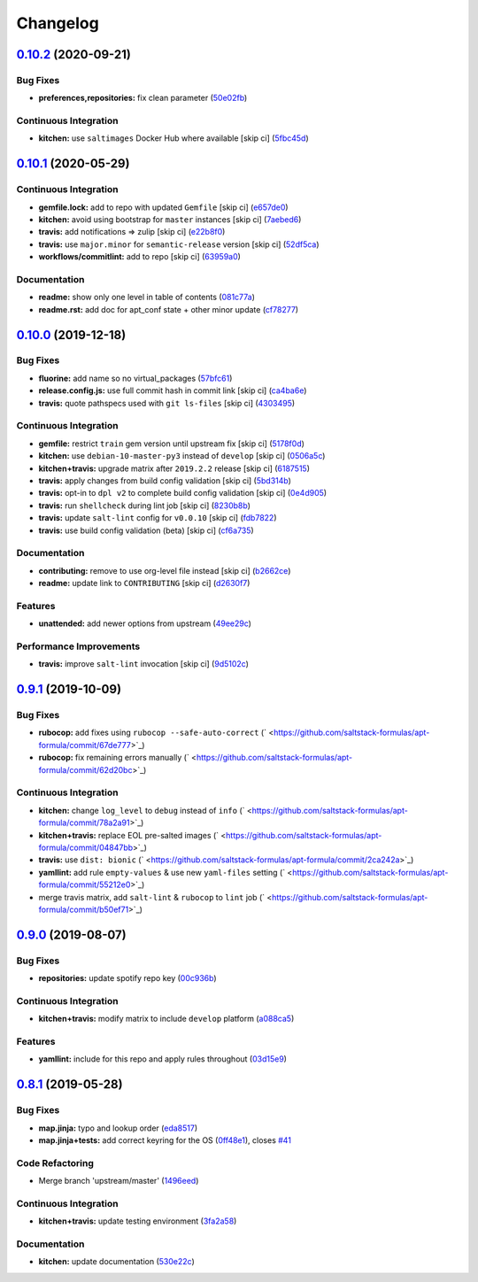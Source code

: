 
Changelog
=========

`0.10.2 <https://github.com/saltstack-formulas/apt-formula/compare/v0.10.1...v0.10.2>`_ (2020-09-21)
--------------------------------------------------------------------------------------------------------

Bug Fixes
^^^^^^^^^


* **preferences,repositories:** fix clean parameter (\ `50e02fb <https://github.com/saltstack-formulas/apt-formula/commit/50e02fba148d1e040832cefb2d716191046fafb0>`_\ )

Continuous Integration
^^^^^^^^^^^^^^^^^^^^^^


* **kitchen:** use ``saltimages`` Docker Hub where available [skip ci] (\ `5fbc45d <https://github.com/saltstack-formulas/apt-formula/commit/5fbc45d052ef2d8fd4682e6a07fd4d4189043324>`_\ )

`0.10.1 <https://github.com/saltstack-formulas/apt-formula/compare/v0.10.0...v0.10.1>`_ (2020-05-29)
--------------------------------------------------------------------------------------------------------

Continuous Integration
^^^^^^^^^^^^^^^^^^^^^^


* **gemfile.lock:** add to repo with updated ``Gemfile`` [skip ci] (\ `e657de0 <https://github.com/saltstack-formulas/apt-formula/commit/e657de0fbc41e9078ce5c4b881096736a3b45e91>`_\ )
* **kitchen:** avoid using bootstrap for ``master`` instances [skip ci] (\ `7aebed6 <https://github.com/saltstack-formulas/apt-formula/commit/7aebed62a71520ccee6a2fb96601899787674a09>`_\ )
* **travis:** add notifications => zulip [skip ci] (\ `e22b8f0 <https://github.com/saltstack-formulas/apt-formula/commit/e22b8f062ee2f9d7078a5f22bf9c787c6f11dc22>`_\ )
* **travis:** use ``major.minor`` for ``semantic-release`` version [skip ci] (\ `52df5ca <https://github.com/saltstack-formulas/apt-formula/commit/52df5ca1f0a0c70f587d59a99bb351e70bc73750>`_\ )
* **workflows/commitlint:** add to repo [skip ci] (\ `63959a0 <https://github.com/saltstack-formulas/apt-formula/commit/63959a055314cec3f6e688c64512ede6daa3f9fa>`_\ )

Documentation
^^^^^^^^^^^^^


* **readme:** show only one level in table of contents (\ `081c77a <https://github.com/saltstack-formulas/apt-formula/commit/081c77ad01a4eb8458426a66f2195cb08b892e31>`_\ )
* **readme.rst:** add doc for apt_conf state + other minor update (\ `cf78277 <https://github.com/saltstack-formulas/apt-formula/commit/cf78277ce51f4280a52583687a886c1965e90a40>`_\ )

`0.10.0 <https://github.com/saltstack-formulas/apt-formula/compare/v0.9.1...v0.10.0>`_ (2019-12-18)
-------------------------------------------------------------------------------------------------------

Bug Fixes
^^^^^^^^^


* **fluorine:** add name so no virtual_packages (\ `57bfc61 <https://github.com/saltstack-formulas/apt-formula/commit/57bfc61b2c8b79e09d51da58d11d3eaf34a50085>`_\ )
* **release.config.js:** use full commit hash in commit link [skip ci] (\ `ca4ba6e <https://github.com/saltstack-formulas/apt-formula/commit/ca4ba6e370a0885689931d6919b89cf5d77517ce>`_\ )
* **travis:** quote pathspecs used with ``git ls-files`` [skip ci] (\ `4303495 <https://github.com/saltstack-formulas/apt-formula/commit/4303495139f4577d7d0bedd934811aaa2b8aa2f6>`_\ )

Continuous Integration
^^^^^^^^^^^^^^^^^^^^^^


* **gemfile:** restrict ``train`` gem version until upstream fix [skip ci] (\ `5178f0d <https://github.com/saltstack-formulas/apt-formula/commit/5178f0d13facfa4aa27b73f2f76648dbeb486207>`_\ )
* **kitchen:** use ``debian-10-master-py3`` instead of ``develop`` [skip ci] (\ `0506a5c <https://github.com/saltstack-formulas/apt-formula/commit/0506a5c5db540d669cd0a61c16016f5cf3040037>`_\ )
* **kitchen+travis:** upgrade matrix after ``2019.2.2`` release [skip ci] (\ `6187515 <https://github.com/saltstack-formulas/apt-formula/commit/6187515e4395349448c6d0b4519c9037197a1a88>`_\ )
* **travis:** apply changes from build config validation [skip ci] (\ `5bd314b <https://github.com/saltstack-formulas/apt-formula/commit/5bd314b90d8f90ddc2d702fdf256f90eeca1e358>`_\ )
* **travis:** opt-in to ``dpl v2`` to complete build config validation [skip ci] (\ `0e4d905 <https://github.com/saltstack-formulas/apt-formula/commit/0e4d9056b124a155ceacbcf92449b50c909fff2f>`_\ )
* **travis:** run ``shellcheck`` during lint job [skip ci] (\ `8230b8b <https://github.com/saltstack-formulas/apt-formula/commit/8230b8b2f26703011f1e3654da19f7c6dafbb6cc>`_\ )
* **travis:** update ``salt-lint`` config for ``v0.0.10`` [skip ci] (\ `fdb7822 <https://github.com/saltstack-formulas/apt-formula/commit/fdb7822dc834da315222bdd092f486a30f0936d0>`_\ )
* **travis:** use build config validation (beta) [skip ci] (\ `cf6a735 <https://github.com/saltstack-formulas/apt-formula/commit/cf6a735ebb500657bb534badb2287a55f2e1c683>`_\ )

Documentation
^^^^^^^^^^^^^


* **contributing:** remove to use org-level file instead [skip ci] (\ `b2662ce <https://github.com/saltstack-formulas/apt-formula/commit/b2662ce3723cccd045ec96342e5ba3e364813398>`_\ )
* **readme:** update link to ``CONTRIBUTING`` [skip ci] (\ `d2630f7 <https://github.com/saltstack-formulas/apt-formula/commit/d2630f7cf15a30528e7d06e0efcb4d237bb35ea2>`_\ )

Features
^^^^^^^^


* **unattended:** add newer options from upstream (\ `49ee29c <https://github.com/saltstack-formulas/apt-formula/commit/49ee29ce9ee371992225f5393f0f89811afdaeab>`_\ )

Performance Improvements
^^^^^^^^^^^^^^^^^^^^^^^^


* **travis:** improve ``salt-lint`` invocation [skip ci] (\ `9d5102c <https://github.com/saltstack-formulas/apt-formula/commit/9d5102cb96be9ee2faa371940b6321663e97ce5f>`_\ )

`0.9.1 <https://github.com/saltstack-formulas/apt-formula/compare/v0.9.0...v0.9.1>`_ (2019-10-09)
-----------------------------------------------------------------------------------------------------

Bug Fixes
^^^^^^^^^


* **rubocop:** add fixes using ``rubocop --safe-auto-correct`` (\ ` <https://github.com/saltstack-formulas/apt-formula/commit/67de777>`_\ )
* **rubocop:** fix remaining errors manually (\ ` <https://github.com/saltstack-formulas/apt-formula/commit/62d20bc>`_\ )

Continuous Integration
^^^^^^^^^^^^^^^^^^^^^^


* **kitchen:** change ``log_level`` to ``debug`` instead of ``info`` (\ ` <https://github.com/saltstack-formulas/apt-formula/commit/78a2a91>`_\ )
* **kitchen+travis:** replace EOL pre-salted images (\ ` <https://github.com/saltstack-formulas/apt-formula/commit/04847bb>`_\ )
* **travis:** use ``dist: bionic`` (\ ` <https://github.com/saltstack-formulas/apt-formula/commit/2ca242a>`_\ )
* **yamllint:** add rule ``empty-values`` & use new ``yaml-files`` setting (\ ` <https://github.com/saltstack-formulas/apt-formula/commit/55212e0>`_\ )
* merge travis matrix, add ``salt-lint`` & ``rubocop`` to ``lint`` job (\ ` <https://github.com/saltstack-formulas/apt-formula/commit/b50ef71>`_\ )

`0.9.0 <https://github.com/saltstack-formulas/apt-formula/compare/v0.8.1...v0.9.0>`_ (2019-08-07)
-----------------------------------------------------------------------------------------------------

Bug Fixes
^^^^^^^^^


* **repositories:** update spotify repo key (\ `00c936b <https://github.com/saltstack-formulas/apt-formula/commit/00c936b>`_\ )

Continuous Integration
^^^^^^^^^^^^^^^^^^^^^^


* **kitchen+travis:** modify matrix to include ``develop`` platform (\ `a088ca5 <https://github.com/saltstack-formulas/apt-formula/commit/a088ca5>`_\ )

Features
^^^^^^^^


* **yamllint:** include for this repo and apply rules throughout (\ `03d15e9 <https://github.com/saltstack-formulas/apt-formula/commit/03d15e9>`_\ )

`0.8.1 <https://github.com/saltstack-formulas/apt-formula/compare/v0.8.0...v0.8.1>`_ (2019-05-28)
-----------------------------------------------------------------------------------------------------

Bug Fixes
^^^^^^^^^


* **map.jinja:** typo and lookup order (\ `eda8517 <https://github.com/saltstack-formulas/apt-formula/commit/eda8517>`_\ )
* **map.jinja+tests:** add correct keyring for the OS (\ `0ff48e1 <https://github.com/saltstack-formulas/apt-formula/commit/0ff48e1>`_\ ), closes `#41 <https://github.com/saltstack-formulas/apt-formula/issues/41>`_

Code Refactoring
^^^^^^^^^^^^^^^^


* Merge branch 'upstream/master' (\ `1496eed <https://github.com/saltstack-formulas/apt-formula/commit/1496eed>`_\ )

Continuous Integration
^^^^^^^^^^^^^^^^^^^^^^


* **kitchen+travis:** update testing environment (\ `3fa2a58 <https://github.com/saltstack-formulas/apt-formula/commit/3fa2a58>`_\ )

Documentation
^^^^^^^^^^^^^


* **kitchen:** update documentation (\ `530e22c <https://github.com/saltstack-formulas/apt-formula/commit/530e22c>`_\ )
